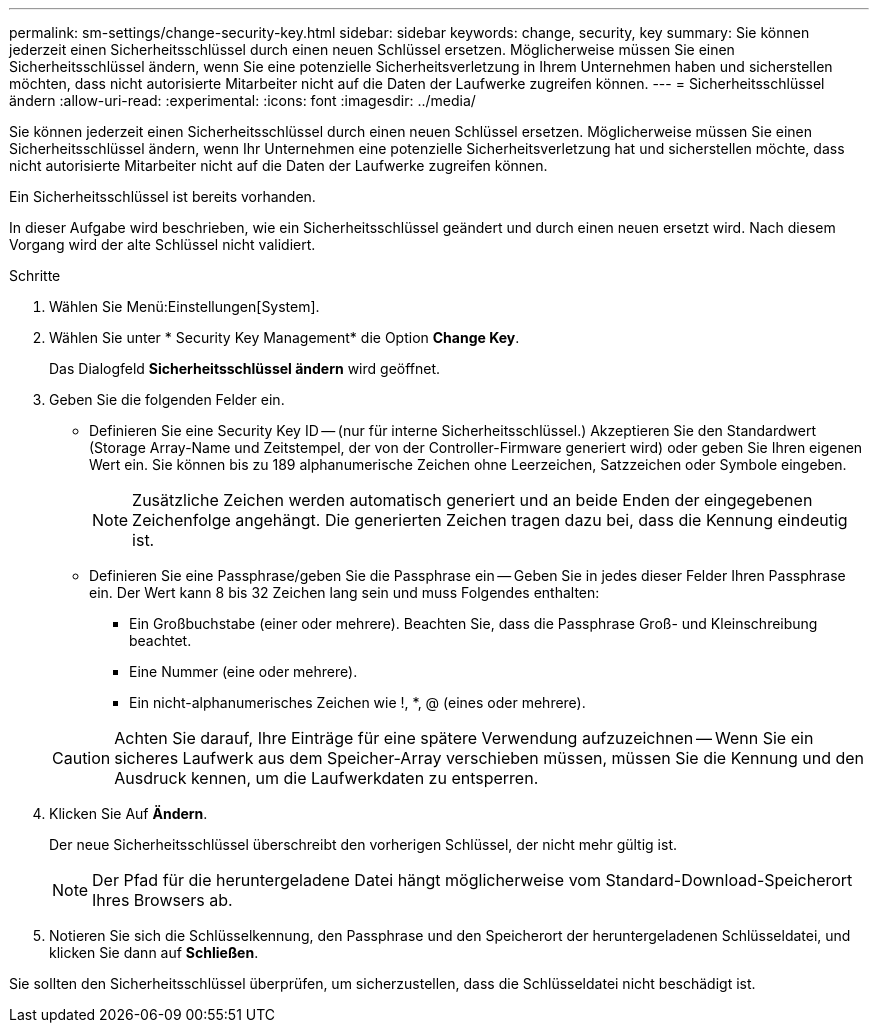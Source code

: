 ---
permalink: sm-settings/change-security-key.html 
sidebar: sidebar 
keywords: change, security, key 
summary: Sie können jederzeit einen Sicherheitsschlüssel durch einen neuen Schlüssel ersetzen. Möglicherweise müssen Sie einen Sicherheitsschlüssel ändern, wenn Sie eine potenzielle Sicherheitsverletzung in Ihrem Unternehmen haben und sicherstellen möchten, dass nicht autorisierte Mitarbeiter nicht auf die Daten der Laufwerke zugreifen können. 
---
= Sicherheitsschlüssel ändern
:allow-uri-read: 
:experimental: 
:icons: font
:imagesdir: ../media/


[role="lead"]
Sie können jederzeit einen Sicherheitsschlüssel durch einen neuen Schlüssel ersetzen. Möglicherweise müssen Sie einen Sicherheitsschlüssel ändern, wenn Ihr Unternehmen eine potenzielle Sicherheitsverletzung hat und sicherstellen möchte, dass nicht autorisierte Mitarbeiter nicht auf die Daten der Laufwerke zugreifen können.

Ein Sicherheitsschlüssel ist bereits vorhanden.

In dieser Aufgabe wird beschrieben, wie ein Sicherheitsschlüssel geändert und durch einen neuen ersetzt wird. Nach diesem Vorgang wird der alte Schlüssel nicht validiert.

.Schritte
. Wählen Sie Menü:Einstellungen[System].
. Wählen Sie unter * Security Key Management* die Option *Change Key*.
+
Das Dialogfeld *Sicherheitsschlüssel ändern* wird geöffnet.

. Geben Sie die folgenden Felder ein.
+
** Definieren Sie eine Security Key ID -- (nur für interne Sicherheitsschlüssel.) Akzeptieren Sie den Standardwert (Storage Array-Name und Zeitstempel, der von der Controller-Firmware generiert wird) oder geben Sie Ihren eigenen Wert ein. Sie können bis zu 189 alphanumerische Zeichen ohne Leerzeichen, Satzzeichen oder Symbole eingeben.
+
[NOTE]
====
Zusätzliche Zeichen werden automatisch generiert und an beide Enden der eingegebenen Zeichenfolge angehängt. Die generierten Zeichen tragen dazu bei, dass die Kennung eindeutig ist.

====
** Definieren Sie eine Passphrase/geben Sie die Passphrase ein -- Geben Sie in jedes dieser Felder Ihren Passphrase ein. Der Wert kann 8 bis 32 Zeichen lang sein und muss Folgendes enthalten:
+
*** Ein Großbuchstabe (einer oder mehrere). Beachten Sie, dass die Passphrase Groß- und Kleinschreibung beachtet.
*** Eine Nummer (eine oder mehrere).
*** Ein nicht-alphanumerisches Zeichen wie !, *, @ (eines oder mehrere).




+
[CAUTION]
====
Achten Sie darauf, Ihre Einträge für eine spätere Verwendung aufzuzeichnen -- Wenn Sie ein sicheres Laufwerk aus dem Speicher-Array verschieben müssen, müssen Sie die Kennung und den Ausdruck kennen, um die Laufwerkdaten zu entsperren.

====
. Klicken Sie Auf *Ändern*.
+
Der neue Sicherheitsschlüssel überschreibt den vorherigen Schlüssel, der nicht mehr gültig ist.

+
[NOTE]
====
Der Pfad für die heruntergeladene Datei hängt möglicherweise vom Standard-Download-Speicherort Ihres Browsers ab.

====
. Notieren Sie sich die Schlüsselkennung, den Passphrase und den Speicherort der heruntergeladenen Schlüsseldatei, und klicken Sie dann auf *Schließen*.


Sie sollten den Sicherheitsschlüssel überprüfen, um sicherzustellen, dass die Schlüsseldatei nicht beschädigt ist.
